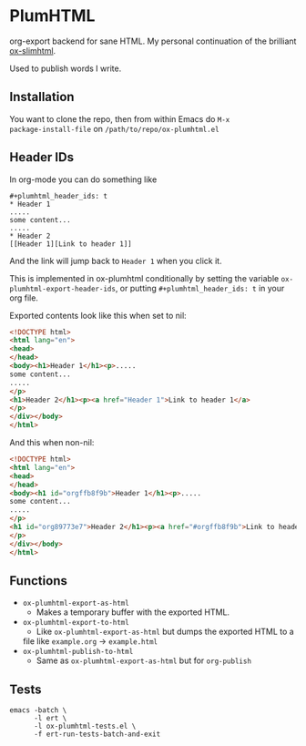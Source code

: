 * PlumHTML
org-export backend for sane HTML. My personal continuation of the
brilliant [[https://github.com/balddotcat/ox-slimhtml][ox-slimhtml]].

Used to publish words I write.
** Installation
You want to clone the repo, then from within Emacs do ~M-x
package-install-file~ on ~/path/to/repo/ox-plumhtml.el~
** Header IDs
In org-mode you can do something like
#+begin_example
,#+plumhtml_header_ids: t
,* Header 1
.....
some content...
.....
,* Header 2
[[Header 1][Link to header 1]]
#+end_example
And the link will jump back to =Header 1= when you click it.

This is implemented in ox-plumhtml conditionally by setting the
variable ~ox-plumhtml-export-header-ids~, or putting
~#+plumhtml_header_ids: t~ in your org file.

Exported contents look like this when set to nil:
#+begin_src html
<!DOCTYPE html>
<html lang="en">
<head>
</head>
<body><h1>Header 1</h1><p>.....
some content...
.....
</p>
<h1>Header 2</h1><p><a href="Header 1">Link to header 1</a>
</p>
</div></body>
</html>
#+end_src
And this when non-nil:
#+begin_src html
<!DOCTYPE html>
<html lang="en">
<head>
</head>
<body><h1 id="orgffb8f9b">Header 1</h1><p>.....
some content...
.....
</p>
<h1 id="org89773e7">Header 2</h1><p><a href="#orgffb8f9b">Link to header 1</a>
</p>
</div></body>
</html>
#+end_src
** Functions
- ~ox-plumhtml-export-as-html~
	- Makes a temporary buffer with the exported HTML.
- ~ox-plumhtml-export-to-html~
	- Like ~ox-plumhtml-export-as-html~ but dumps the exported HTML to a
    file like =example.org= -> =example.html=
- ~ox-plumhtml-publish-to-html~
	- Same as ~ox-plumhtml-export-as-html~ but for ~org-publish~
** Tests
#+BEGIN_EXAMPLE
emacs -batch \
      -l ert \
      -l ox-plumhtml-tests.el \
      -f ert-run-tests-batch-and-exit
#+END_EXAMPLE
